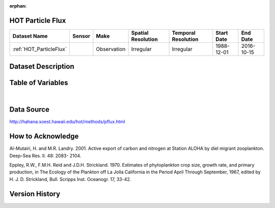 :orphan:

.. _HOT_ParticleFlux:


HOT Particle Flux
*****************

.. |buoy| image:: /_static/catalog_thumbnails/buoy_2.png
  :scale: 10%
  :align: middle




+-------------------------------+----------+-------------+------------------------+-------------------+---------------------+---------------------+
| Dataset Name                  | Sensor   |  Make       |  Spatial Resolution    |Temporal Resolution|  Start Date         |  End Date           |
+===============================+==========+=============+========================+===================+=====================+=====================+
| :ref:`HOT_ParticleFlux`       | |buoy|   | Observation |      Irregular         |        Irregular  |  1988-12-01         |     2016-10-15      |
+-------------------------------+----------+-------------+------------------------+-------------------+---------------------+---------------------+



Dataset Description
*******************


.. mdinclude:: ../dataset_descriptions/HOT_ParticleFlux_desc.md
    :start-line: 0





Table of Variables
******************




.. raw:: html

    <iframe src="../../_static/var_tables/HOT_ParticleFlux/HOT_ParticleFlux.html"  frameborder = 0 height = '300px' width="100%">></iframe>

|


Data Source
***********



http://hahana.soest.hawaii.edu/hot/methods/pflux.html




How to Acknowledge
******************

Al-Mutairi, H. and M.R. Landry. 2001. Active export of carbon and nitrogen at Station ALOHA by diel migrant zooplankton. Deep-Sea Res. II. 48: 2083- 2104.

Eppley, R.W., F.M.H. Reid and J.D.H. Strickland. 1970. Estimates of phytoplankton crop size, growth rate, and primary production, in The Ecology of the Plankton off La Jolla California in the Period April Through September, 1967, edited by H. J. D. Strickland, Bull. Scripps Inst. Oceanogr. 17, 33-42.


Version History
***************
